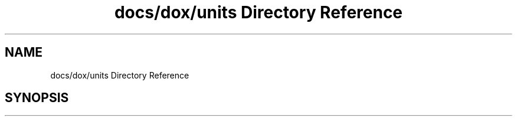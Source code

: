 .TH "docs/dox/units Directory Reference" 3 "Version 2.0.0" "scifir-units" \" -*- nroff -*-
.ad l
.nh
.SH NAME
docs/dox/units Directory Reference
.SH SYNOPSIS
.br
.PP

